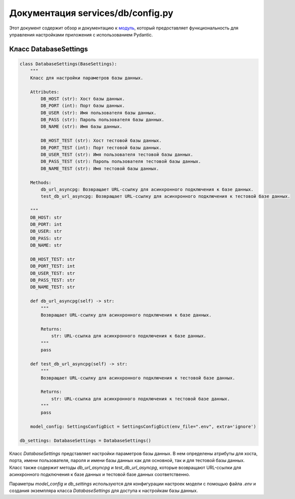 .. highlight:: python

============================
Документация services/db/config.py
============================

Этот документ содержит обзор и документацию к `модуль`_, который предоставляет функциональность для управления настройками приложения с использованием Pydantic.

.. _`Модуль`: https://github.com/ILarious/test_tg_channel_parser/blob/main/services/db/config.py

Класс DatabaseSettings
----------------------

.. code-block:: python

    class DatabaseSettings(BaseSettings):
        """
        Класс для настройки параметров базы данных.

        Attributes:
            DB_HOST (str): Хост базы данных.
            DB_PORT (int): Порт базы данных.
            DB_USER (str): Имя пользователя базы данных.
            DB_PASS (str): Пароль пользователя базы данных.
            DB_NAME (str): Имя базы данных.

            DB_HOST_TEST (str): Хост тестовой базы данных.
            DB_PORT_TEST (int): Порт тестовой базы данных.
            DB_USER_TEST (str): Имя пользователя тестовой базы данных.
            DB_PASS_TEST (str): Пароль пользователя тестовой базы данных.
            DB_NAME_TEST (str): Имя тестовой базы данных.

        Methods:
            db_url_asyncpg: Возвращает URL-ссылку для асинхронного подключения к базе данных.
            test_db_url_asyncpg: Возвращает URL-ссылку для асинхронного подключения к тестовой базе данных.

        """
        DB_HOST: str
        DB_PORT: int
        DB_USER: str
        DB_PASS: str
        DB_NAME: str

        DB_HOST_TEST: str
        DB_PORT_TEST: int
        DB_USER_TEST: str
        DB_PASS_TEST: str
        DB_NAME_TEST: str

        def db_url_asyncpg(self) -> str:
            """
            Возвращает URL-ссылку для асинхронного подключения к базе данных.

            Returns:
                str: URL-ссылка для асинхронного подключения к базе данных.
            """
            pass

        def test_db_url_asyncpg(self) -> str:
            """
            Возвращает URL-ссылку для асинхронного подключения к тестовой базе данных.

            Returns:
                str: URL-ссылка для асинхронного подключения к тестовой базе данных.
            """
            pass

        model_config: SettingsConfigDict = SettingsConfigDict(env_file=".env", extra='ignore')

    db_settings: DatabaseSettings = DatabaseSettings()

Класс `DatabaseSettings` представляет настройки параметров базы данных. В нем определены атрибуты для хоста, порта, имени пользователя, пароля и имени базы данных как для основной, так и для тестовой базы данных. Класс также содержит методы `db_url_asyncpg` и `test_db_url_asyncpg`, которые возвращают URL-ссылки для асинхронного подключения к базе данных и тестовой базе данных соответственно.

Параметры `model_config` и `db_settings` используются для конфигурации настроек модели с помощью файла `.env` и создания экземпляра класса `DatabaseSettings` для доступа к настройкам базы данных.
